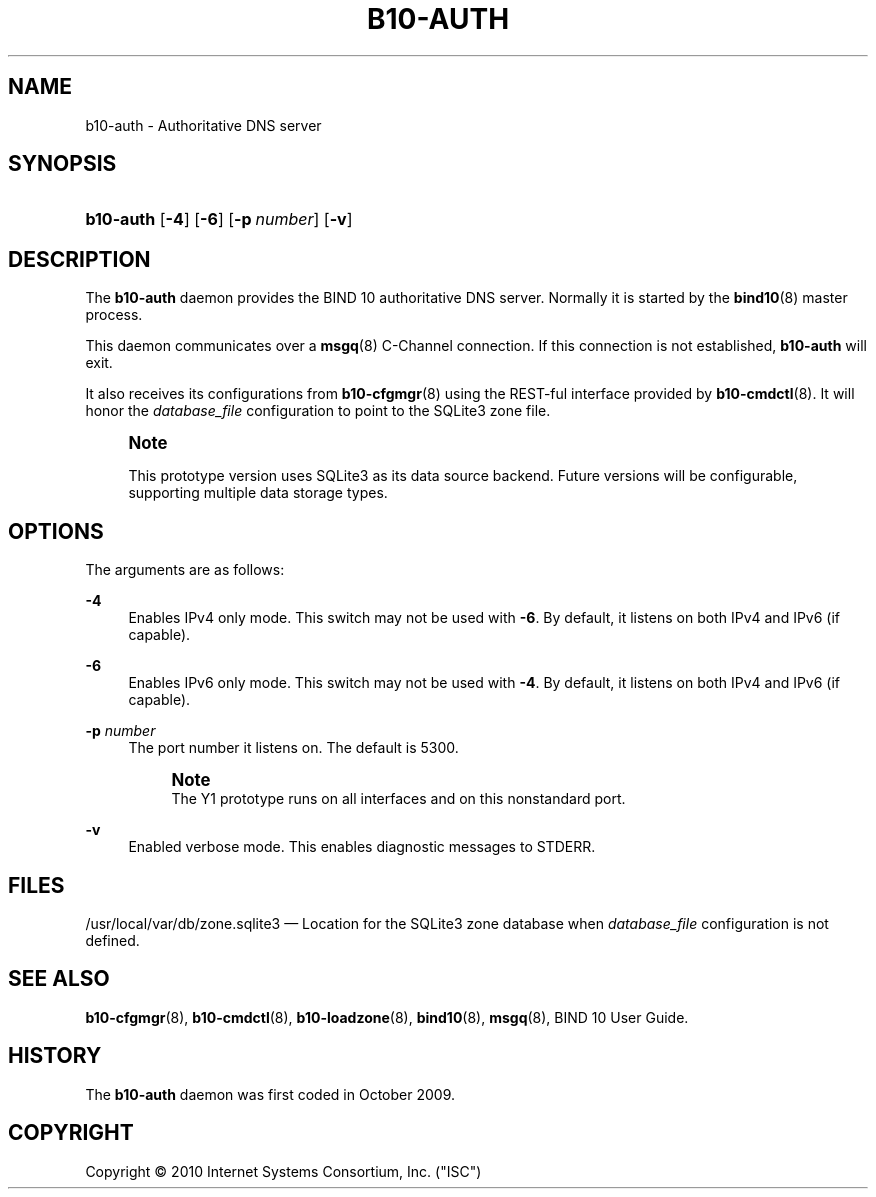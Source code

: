 '\" t
.\"     Title: b10-auth
.\"    Author: [FIXME: author] [see http://docbook.sf.net/el/author]
.\" Generator: DocBook XSL Stylesheets v1.75.2 <http://docbook.sf.net/>
.\"      Date: March 16, 2010
.\"    Manual: BIND10
.\"    Source: BIND10
.\"  Language: English
.\"
.TH "B10\-AUTH" "8" "March 16, 2010" "BIND10" "BIND10"
.\" -----------------------------------------------------------------
.\" * set default formatting
.\" -----------------------------------------------------------------
.\" disable hyphenation
.nh
.\" disable justification (adjust text to left margin only)
.ad l
.\" -----------------------------------------------------------------
.\" * MAIN CONTENT STARTS HERE *
.\" -----------------------------------------------------------------
.SH "NAME"
b10-auth \- Authoritative DNS server
.SH "SYNOPSIS"
.HP \w'\fBb10\-auth\fR\ 'u
\fBb10\-auth\fR [\fB\-4\fR] [\fB\-6\fR] [\fB\-p\ \fR\fB\fInumber\fR\fR] [\fB\-v\fR]
.SH "DESCRIPTION"
.PP
The
\fBb10\-auth\fR
daemon provides the BIND 10 authoritative DNS server\&. Normally it is started by the
\fBbind10\fR(8)
master process\&.
.PP
This daemon communicates over a
\fBmsgq\fR(8)
C\-Channel connection\&. If this connection is not established,
\fBb10\-auth\fR
will exit\&.
.PP
It also receives its configurations from
\fBb10-cfgmgr\fR(8)
using the REST\-ful interface provided by
\fBb10-cmdctl\fR(8)\&. It will honor the
\fIdatabase_file\fR
configuration to point to the SQLite3 zone file\&.
.if n \{\
.sp
.\}
.RS 4
.it 1 an-trap
.nr an-no-space-flag 1
.nr an-break-flag 1
.br
.ps +1
\fBNote\fR
.ps -1
.br
.PP
This prototype version uses SQLite3 as its data source backend\&. Future versions will be configurable, supporting multiple data storage types\&.
.sp .5v
.RE
.SH "OPTIONS"
.PP
The arguments are as follows:
.PP
\fB\-4\fR
.RS 4
Enables IPv4 only mode\&. This switch may not be used with
\fB\-6\fR\&. By default, it listens on both IPv4 and IPv6 (if capable)\&.
.RE
.PP
\fB\-6\fR
.RS 4
Enables IPv6 only mode\&. This switch may not be used with
\fB\-4\fR\&. By default, it listens on both IPv4 and IPv6 (if capable)\&.
.RE
.PP
\fB\-p \fR\fB\fInumber\fR\fR
.RS 4
The port number it listens on\&. The default is 5300\&.
.if n \{\
.sp
.\}
.RS 4
.it 1 an-trap
.nr an-no-space-flag 1
.nr an-break-flag 1
.br
.ps +1
\fBNote\fR
.ps -1
.br
The Y1 prototype runs on all interfaces and on this nonstandard port\&.
.sp .5v
.RE
.RE
.PP
\fB\-v\fR
.RS 4
Enabled verbose mode\&. This enables diagnostic messages to STDERR\&.
.RE
.SH "FILES"
.PP

/usr/local/var/db/zone\&.sqlite3
\(em Location for the SQLite3 zone database when
\fIdatabase_file\fR
configuration is not defined\&.
.SH "SEE ALSO"
.PP

\fBb10-cfgmgr\fR(8),
\fBb10-cmdctl\fR(8),
\fBb10-loadzone\fR(8),
\fBbind10\fR(8),
\fBmsgq\fR(8),
BIND 10 User Guide\&.
.SH "HISTORY"
.PP
The
\fBb10\-auth\fR
daemon was first coded in October 2009\&.
.SH "COPYRIGHT"
.br
Copyright \(co 2010 Internet Systems Consortium, Inc. ("ISC")
.br
